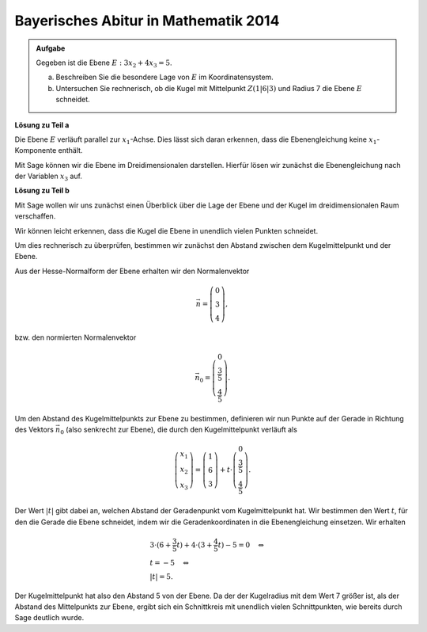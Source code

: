 Bayerisches Abitur in Mathematik 2014
-------------------------------------

.. admonition:: Aufgabe

  Gegeben ist die Ebene :math:`E:3x_2+4x_3=5`.

  a) Beschreiben Sie die besondere Lage von :math:`E` im Koordinatensystem.

  b) Untersuchen Sie rechnerisch, ob die Kugel mit Mittelpunkt :math:`Z(1|6|3)`
     und Radius 7 die Ebene :math:`E` schneidet.

**Lösung zu Teil a**

Die Ebene :math:`E` verläuft parallel zur :math:`x_1`-Achse. Dies lässt sich 
daran erkennen, dass die Ebenengleichung keine :math:`x_1`-Komponente enthält.

Mit Sage können wir die Ebene im Dreidimensionalen darstellen. Hierfür lösen
wir zunächst die Ebenengleichung nach der Variablen :math:`x_3` auf.

.. sagecellserver::

  sage: var('x1')
  sage: var('x2')
  sage: var('x3')
  sage: x3 = (5-3*x2)/4
  sage: p1 = plot3d(x3, (x1,-10,10), (x2,-10,10))
  sage: p1

**Lösung zu Teil b**

Mit Sage wollen wir uns zunächst einen Überblick über die Lage der Ebene und der Kugel
im dreidimensionalen Raum verschaffen.

.. sagecellserver::

  sage: p2 = sphere(center=(1,6,3), size=7, color='red', opacity=1)
  sage: p1 + p2

Wir können leicht erkennen, dass die Kugel die Ebene in unendlich vielen Punkten schneidet.

Um dies rechnerisch zu überprüfen, bestimmen wir zunächst den Abstand zwischen dem Kugelmittelpunkt und der Ebene.

Aus der Hesse-Normalform der Ebene erhalten wir den Normalenvektor

.. math::

  \vec{n} = \left( \begin{matrix}
    			0\\
    			3\\
    			4
  	     	    \end{matrix} \right),

bzw. den normierten Normalenvektor

.. math::

  \vec{n}_0 = \left( \begin{matrix}
    			0\\
    			\frac{3}{5}\\
    			\frac{4}{5}
  	     	    \end{matrix} \right).

Um den Abstand des Kugelmittelpunkts zur Ebene zu bestimmen, definieren wir nun Punkte 
auf der Gerade in Richtung des Vektors :math:`\vec{n}_0` (also senkrecht zur Ebene), die 
durch den Kugelmittelpunkt verläuft als

.. math::

  \left( \begin{matrix}
    			x_1\\
    			x_2\\
    			x_3
  	     	    \end{matrix} \right) = \left( \begin{matrix}
    			1\\
    			6\\
    			3
  	     	    \end{matrix} \right) + t\cdot \left( \begin{matrix}
    			0\\
    			\frac{3}{5}\\
    			\frac{4}{5}
  	     	    \end{matrix} \right).

Der Wert :math:`|t|` gibt dabei an, welchen Abstand der Geradenpunkt vom Kugelmittelpunkt hat.
Wir bestimmen den Wert :math:`t`, für den die Gerade die Ebene schneidet, indem wir die 
Geradenkoordinaten in die Ebenengleichung einsetzen. Wir erhalten

.. math::

  &3 \cdot (6+\frac{3}{5}t) + 4 \cdot (3+\frac{4}{5}t)-5=0 \quad\Leftrightarrow\\
  &t=-5 \quad\Leftrightarrow\\
  &|t|=5.

Der Kugelmittelpunkt hat also den Abstand 5 von der Ebene. Da der der Kugelradius mit dem Wert
7 größer ist, als der Abstand des Mittelpunkts zur Ebene, ergibt sich ein Schnittkreis mit
unendlich vielen Schnittpunkten, wie bereits durch Sage deutlich wurde.
